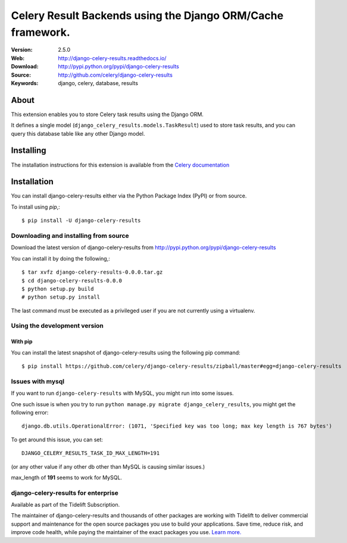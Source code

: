 =====================================================================
 Celery Result Backends using the Django ORM/Cache framework.
=====================================================================

|build-status| |coverage| |license| |wheel| |pyversion| |pyimp|

:Version: 2.5.0
:Web: http://django-celery-results.readthedocs.io/
:Download: http://pypi.python.org/pypi/django-celery-results
:Source: http://github.com/celery/django-celery-results
:Keywords: django, celery, database, results

About
=====

This extension enables you to store Celery task results using the Django ORM.

It defines a single model (``django_celery_results.models.TaskResult``)
used to store task results, and you can query this database table like
any other Django model.

Installing
==========

The installation instructions for this extension is available
from the `Celery documentation`_

.. _`Celery documentation`:
    http://docs.celeryproject.org/en/latest/django/first-steps-with-django.html#django-celery-results-using-the-django-orm-cache-as-a-result-backend

.. _installation:

Installation
============

You can install django-celery-results either via the Python Package Index (PyPI)
or from source.

To install using `pip`,::

    $ pip install -U django-celery-results

.. _installing-from-source:

Downloading and installing from source
--------------------------------------

Download the latest version of django-celery-results from
http://pypi.python.org/pypi/django-celery-results

You can install it by doing the following,::

    $ tar xvfz django-celery-results-0.0.0.tar.gz
    $ cd django-celery-results-0.0.0
    $ python setup.py build
    # python setup.py install

The last command must be executed as a privileged user if
you are not currently using a virtualenv.

.. _installing-from-git:

Using the development version
-----------------------------

With pip
~~~~~~~~

You can install the latest snapshot of django-celery-results using the following
pip command::

    $ pip install https://github.com/celery/django-celery-results/zipball/master#egg=django-celery-results


Issues with mysql
-----------------

If you want to run ``django-celery-results`` with MySQL, you might run into some issues.

One such issue is when you try to run ``python manage.py migrate django_celery_results``, you might get the following error::

    django.db.utils.OperationalError: (1071, 'Specified key was too long; max key length is 767 bytes')

To get around this issue, you can set::

    DJANGO_CELERY_RESULTS_TASK_ID_MAX_LENGTH=191

(or any other value if any other db other than MySQL is causing similar issues.)

max_length of **191** seems to work for MySQL.


.. |build-status| image:: https://secure.travis-ci.org/celery/django-celery-results.svg?branch=master
    :alt: Build status
    :target: https://travis-ci.org/celery/django-celery-results

.. |coverage| image:: https://codecov.io/github/celery/django-celery-results/coverage.svg?branch=master
    :target: https://codecov.io/github/celery/django-celery-results?branch=master

.. |license| image:: https://img.shields.io/pypi/l/django-celery-results.svg
    :alt: BSD License
    :target: https://opensource.org/licenses/BSD-3-Clause

.. |wheel| image:: https://img.shields.io/pypi/wheel/django-celery-results.svg
    :alt: django-celery-results can be installed via wheel
    :target: http://pypi.python.org/pypi/django-celery-results/

.. |pyversion| image:: https://img.shields.io/pypi/pyversions/django-celery-results.svg
    :alt: Supported Python versions.
    :target: http://pypi.python.org/pypi/django-celery-results/

.. |pyimp| image:: https://img.shields.io/pypi/implementation/django-celery-results.svg
    :alt: Support Python implementations.
    :target: http://pypi.python.org/pypi/django-celery-results/
    
django-celery-results for enterprise
------------------------------------

Available as part of the Tidelift Subscription.

The maintainer of django-celery-results and thousands of other packages are working with Tidelift to deliver commercial support and maintenance for the open source packages you use to build your applications. Save time, reduce risk, and improve code health, while paying the maintainer of the exact packages you use. `Learn more. <https://tidelift.com/subscription/pkg/pypi-django-celery-results?utm_source=pypi-django-celery-results&utm_medium=referral&utm_campaign=readme>`_

